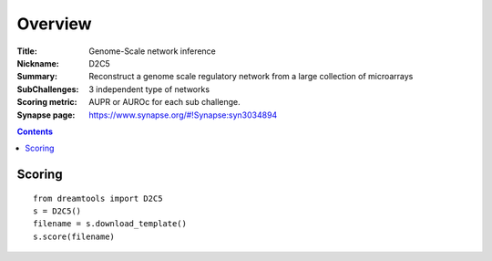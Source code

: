 
Overview
===========


:Title: Genome-Scale network inference
:Nickname: D2C5
:Summary: Reconstruct a genome scale regulatory network from a large collection of microarrays
:SubChallenges: 3 independent type of networks
:Scoring metric: AUPR or AUROc for each sub challenge.
:Synapse page: https://www.synapse.org/#!Synapse:syn3034894


.. contents::


Scoring
---------

::

    from dreamtools import D2C5
    s = D2C5()
    filename = s.download_template() 
    s.score(filename) 


